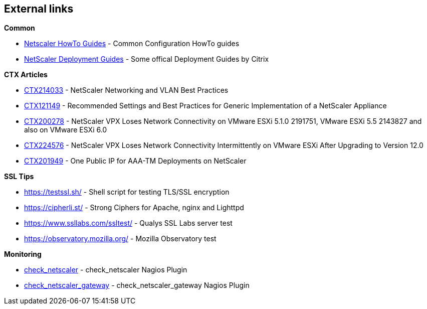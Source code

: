 == External links

**Common**

- https://www.citrix.com/community/citrix-developer/netscaler/howto-guides.html[Netscaler HowTo Guides] - Common Configuration HowTo guides
- https://www.citrix.de/products/netscaler-adc/resources/deploy.html[NetScaler Deployment Guides] - Some offical Deployment Guides by Citrix

**CTX Articles**

- https://support.citrix.com/article/CTX214033[CTX214033] - NetScaler Networking and VLAN Best Practices

- https://support.citrix.com/article/CTX121149[CTX121149] - Recommended Settings and Best Practices for Generic Implementation of a NetScaler Appliance

- https://support.citrix.com/article/CTX200278[CTX200278] - NetScaler VPX Loses Network Connectivity on VMware ESXi 5.1.0 2191751, VMware ESXi 5.5 2143827 and also on VMware ESXi 6.0

- https://support.citrix.com/article/CTX224576[CTX224576] - NetScaler VPX Loses Network Connectivity Intermittently on VMware ESXi After Upgrading to Version 12.0

- https://support.citrix.com/article/CTX201949[CTX201949] - One Public IP for AAA-TM Deployments on NetScaler

**SSL Tips**

- https://testssl.sh/ - Shell script for testing TLS/SSL encryption

- https://cipherli.st/ - Strong Ciphers for Apache, nginx and Lighttpd

- https://www.ssllabs.com/ssltest/ - Qualys SSL Labs server test

- https://observatory.mozilla.org/ - Mozilla Observatory test

**Monitoring**

- https://github.com/slauger/check_netscaler[check_netscaler] - check_netscaler Nagios Plugin

- https://github.com/slauger/check_netscaler[check_netscaler_gateway] - check_netscaler_gateway Nagios Plugin



